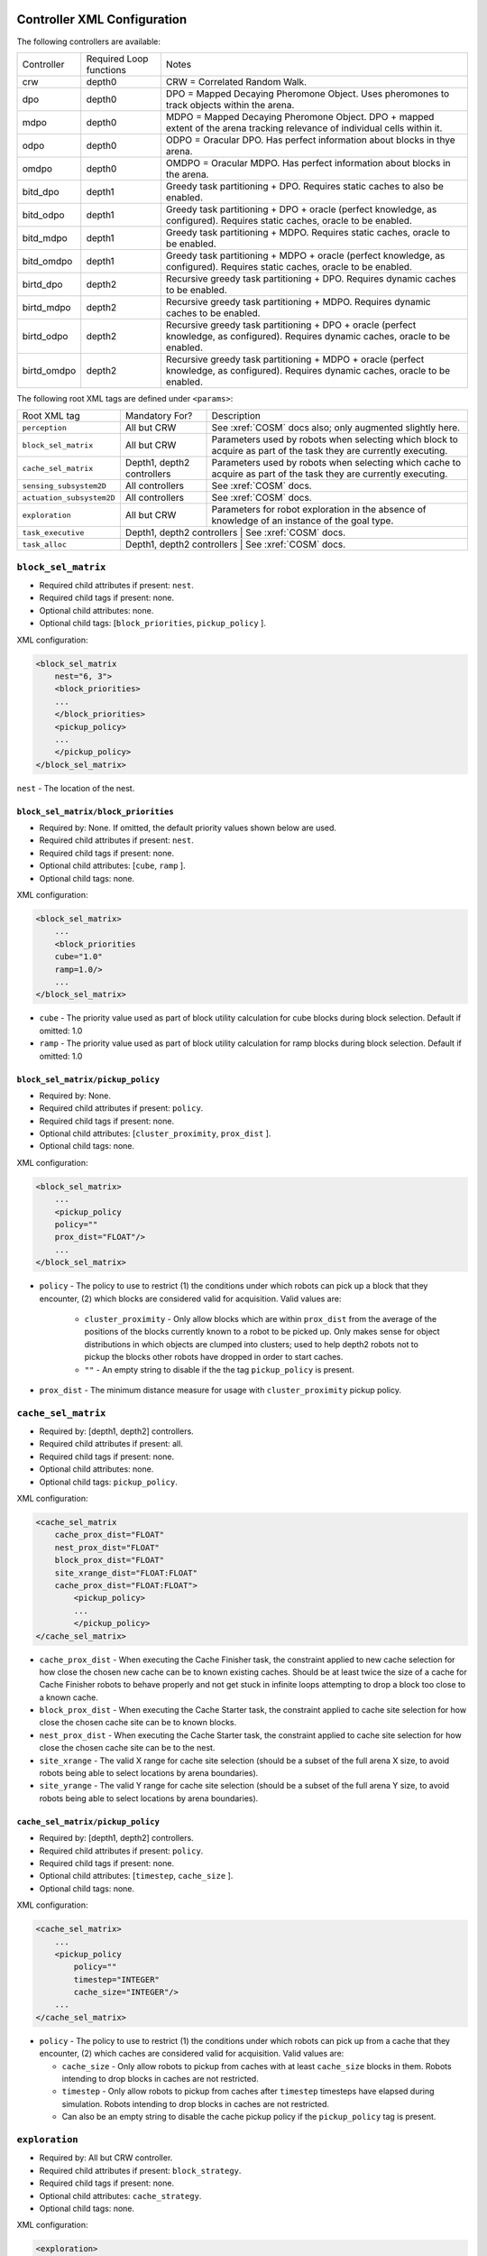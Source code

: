 Controller XML Configuration
============================

The following controllers are available:

+--------------+-------------------------+---------------------------------------------------------------------------------------------------------------------------------------+
| Controller   | Required Loop functions | Notes                                                                                                                                 |
+--------------+-------------------------+---------------------------------------------------------------------------------------------------------------------------------------+
| crw          | depth0                  | CRW = Correlated Random Walk.                                                                                                         |
+--------------+-------------------------+---------------------------------------------------------------------------------------------------------------------------------------+
| dpo          | depth0                  | DPO = Mapped Decaying Pheromone Object. Uses pheromones to track objects within the arena.                                            |
+--------------+-------------------------+---------------------------------------------------------------------------------------------------------------------------------------+
| mdpo         | depth0                  | MDPO = Mapped Decaying Pheromone Object. DPO + mapped extent of the arena tracking relevance of individual cells within it.           |
+--------------+-------------------------+---------------------------------------------------------------------------------------------------------------------------------------+
| odpo         | depth0                  | ODPO = Oracular DPO. Has perfect information about blocks in thye arena.                                                              |
+--------------+-------------------------+---------------------------------------------------------------------------------------------------------------------------------------+
| omdpo        | depth0                  | OMDPO = Oracular MDPO. Has perfect information about blocks in the arena.                                                             |
+--------------+-------------------------+---------------------------------------------------------------------------------------------------------------------------------------+
| bitd\_dpo    | depth1                  | Greedy task partitioning + DPO. Requires static caches to also be enabled.                                                            |
+--------------+-------------------------+---------------------------------------------------------------------------------------------------------------------------------------+
| bitd\_odpo   | depth1                  | Greedy task partitioning + DPO + oracle (perfect knowledge, as configured). Requires static caches, oracle to be enabled.             |
+--------------+-------------------------+---------------------------------------------------------------------------------------------------------------------------------------+
| bitd\_mdpo   | depth1                  | Greedy task partitioning + MDPO. Requires static caches, oracle to be enabled.                                                        |
+--------------+-------------------------+---------------------------------------------------------------------------------------------------------------------------------------+
| bitd\_omdpo  | depth1                  | Greedy task partitioning + MDPO + oracle (perfect knowledge, as configured). Requires static caches, oracle to be enabled.            |
+--------------+-------------------------+---------------------------------------------------------------------------------------------------------------------------------------+
| birtd\_dpo   | depth2                  | Recursive greedy task partitioning + DPO. Requires dynamic caches to be enabled.                                                      |
+--------------+-------------------------+---------------------------------------------------------------------------------------------------------------------------------------+
| birtd\_mdpo  | depth2                  | Recursive greedy task partitioning + MDPO. Requires dynamic caches to be enabled.                                                     |
+--------------+-------------------------+---------------------------------------------------------------------------------------------------------------------------------------+
| birtd\_odpo  | depth2                  | Recursive greedy task partitioning + DPO + oracle (perfect knowledge, as configured). Requires dynamic caches, oracle to be enabled.  |
+--------------+-------------------------+---------------------------------------------------------------------------------------------------------------------------------------+
| birtd\_omdpo | depth2                  | Recursive greedy task partitioning + MDPO + oracle (perfect knowledge, as configured). Requires dynamic caches, oracle to be enabled. |
+--------------+-------------------------+---------------------------------------------------------------------------------------------------------------------------------------+


The following root XML tags are defined under ``<params>``:

+---------------------------+----------------------------+----------------------------------------------------------------+
| Root XML tag              | Mandatory For?             | Description                                                    |
+---------------------------+----------------------------+----------------------------------------------------------------+
| ``perception``            | All but CRW                | See :xref:`COSM` docs also; only augmented slightly here.      |
+---------------------------+----------------------------+----------------------------------------------------------------+
| ``block_sel_matrix``      | All but CRW                | Parameters used by robots when selecting which block to acquire|
|                           |                            | as part of the task they are currently executing.              |
+---------------------------+----------------------------+----------------------------------------------------------------+
| ``cache_sel_matrix``      | Depth1, depth2 controllers | Parameters used by robots when selecting which cache to acquire|
|                           |                            | as part of the task they are currently executing.              |
+---------------------------+----------------------------+----------------------------------------------------------------+
| ``sensing_subsystem2D``   | All controllers            | See :xref:`COSM` docs.                                         |
+---------------------------+----------------------------+----------------------------------------------------------------+
| ``actuation_subsystem2D`` | All controllers            | See :xref:`COSM` docs.                                         |
+---------------------------+----------------------------+----------------------------------------------------------------+
| ``exploration``           | All but CRW                | Parameters for robot exploration in the absence of knowledge of|
|                           |                            | an instance of the goal type.                                  |
+---------------------------+----------------------------+----------------------------------------------------------------+
| ``task_executive``        | Depth1, depth2 controllers | See :xref:`COSM` docs.                                         |
+---------------------------+---------------------------------------------------------------------------------------------+
| ``task_alloc``            | Depth1, depth2 controllers | See :xref:`COSM` docs.                                         |
+---------------------------+---------------------------------------------------------------------------------------------+

``block_sel_matrix``
--------------------

- Required child attributes if present: ``nest``.
- Required child tags if present: none.
- Optional child attributes: none.
- Optional child tags: [``block_priorities``, ``pickup_policy`` ].

XML configuration:

.. code-block:: XML

   <block_sel_matrix
       nest="6, 3">
       <block_priorities>
       ...
       </block_priorities>
       <pickup_policy>
       ...
       </pickup_policy>
   </block_sel_matrix>

``nest`` - The location of the nest.

``block_sel_matrix/block_priorities``
^^^^^^^^^^^^^^^^^^^^^^^^^^^^^^^^^^^^^

- Required by: None. If omitted, the default priority values shown below are
  used.
- Required child attributes if present: ``nest``.
- Required child tags if present: none.
- Optional child attributes: [``cube``, ``ramp`` ].
- Optional child tags: none.

XML configuration:

.. code-block:: XML

    <block_sel_matrix>
        ...
        <block_priorities
        cube="1.0"
        ramp=1.0/>
        ...
    </block_sel_matrix>


- ``cube`` - The priority value used as part of block utility calculation for cube
  blocks during block selection. Default if omitted: 1.0

- ``ramp`` - The priority value used as part of block utility calculation for
  ramp blocks during block selection. Default if omitted: 1.0

``block_sel_matrix/pickup_policy``
^^^^^^^^^^^^^^^^^^^^^^^^^^^^^^^^^^

- Required by: None.
- Required child attributes if present: ``policy``.
- Required child tags if present: none.
- Optional child attributes: [``cluster_proximity``, ``prox_dist`` ].
- Optional child tags: none.

XML configuration:

.. code-block:: XML

    <block_sel_matrix>
        ...
        <pickup_policy
        policy=""
        prox_dist="FLOAT"/>
        ...
    </block_sel_matrix>


- ``policy`` - The policy to use to restrict (1) the conditions under which
  robots can pick up a block that they encounter, (2) which blocks are
  considered valid for acquisition. Valid values are:

    - ``cluster_proximity`` - Only allow blocks which are within ``prox_dist``
      from the average of the positions of the blocks currently known to a robot
      to be picked up. Only makes sense for object distributions in which
      objects are clumped into clusters; used to help depth2 robots not to
      pickup the blocks other robots have dropped in order to start caches.

    - ``""`` - An empty string to disable if the the tag ``pickup_policy`` is
      present.

- ``prox_dist`` - The minimum distance measure for usage with
  ``cluster_proximity`` pickup policy.

``cache_sel_matrix``
--------------------

- Required by: [depth1, depth2] controllers.
- Required child attributes if present: all.
- Required child tags if present: none.
- Optional child attributes: none.
- Optional child tags: ``pickup_policy``.

XML configuration:

.. code-block:: XML

   <cache_sel_matrix
       cache_prox_dist="FLOAT"
       nest_prox_dist="FLOAT"
       block_prox_dist="FLOAT"
       site_xrange_dist="FLOAT:FLOAT"
       cache_prox_dist="FLOAT:FLOAT">
           <pickup_policy>
           ...
           </pickup_policy>
   </cache_sel_matrix>

- ``cache_prox_dist`` - When executing the Cache Finisher task, the constraint
  applied to new cache selection for how close the chosen new cache can be to
  known existing caches. Should be at least twice the size of a cache for Cache
  Finisher robots to behave properly and not get stuck in infinite loops
  attempting to drop a block too close to a known cache.

- ``block_prox_dist`` - When executing the Cache Starter task, the constraint
  applied to cache site selection for how close the chosen cache site can be to
  known blocks.

- ``nest_prox_dist`` - When executing the Cache Starter task, the constraint
  applied to cache site selection for how close the chosen cache site can be to
  the nest.

- ``site_xrange`` - The valid X range for cache site selection (should be a
  subset of the full arena X size, to avoid robots being able to select
  locations by arena boundaries).

- ``site_yrange`` - The valid Y range for cache site selection (should be a
  subset of the full arena Y size, to avoid robots being able to select
  locations by arena boundaries).

``cache_sel_matrix/pickup_policy``
^^^^^^^^^^^^^^^^^^^^^^^^^^^^^^^^^^

- Required by: [depth1, depth2] controllers.
- Required child attributes if present: ``policy``.
- Required child tags if present: none.
- Optional child attributes: [``timestep``, ``cache_size`` ].
- Optional child tags: none.

XML configuration:

.. code-block:: XML

    <cache_sel_matrix>
        ...
        <pickup_policy
            policy=""
            timestep="INTEGER"
            cache_size="INTEGER"/>
        ...
    </cache_sel_matrix>

- ``policy`` - The policy to use to restrict (1) the conditions under which
  robots can pick up from a cache that they encounter, (2) which caches are
  considered valid for acquisition. Valid values are:

  - ``cache_size`` - Only allow robots to pickup from caches with at least
    ``cache_size`` blocks in them. Robots intending to drop blocks in caches are
    not restricted.

  - ``timestep`` - Only allow robots to pickup from caches after ``timestep``
    timesteps have elapsed during simulation. Robots intending to drop blocks in
    caches are not restricted.

  - Can also be an empty string to disable the cache pickup policy if the
    ``pickup_policy`` tag is present.

``exploration``
---------------

- Required by: All but CRW controller.
- Required child attributes if present: ``block_strategy``.
- Required child tags if present: none.
- Optional child attributes: ``cache_strategy``.
- Optional child tags: none.

XML configuration:

.. code-block:: XML

   <exploration>
       block_strategy="CRW|likelihood_search"
       cache_strategy="CRW|likelihood_search|utility_search|ledtaxis_search"
   </exploration>


- ``block_strategy`` - The strategy robots should use to located blocks when
  they do not currently know of any and need to find one for the task they are
  currently doing. Valid values are:

  - ``CRW`` - Correlated Random Walk

  - ``likelihood_search`` - Go to the location of the last known block and then
    begin performing CRW there.

- ``cache_strategy`` - The strategy robots should use to located caches when
  they do not currently know of any and need to find one for the task they are
  currently doing. Required for [ ``depth1, depth2`` ] controllers, ignored
  otherwise.

  - ``CRW`` - Correlated Random Walk

  - ``likelihood_search`` - Go to the location of the last known block and then
    begin performing CRW there.

  - ``utility_search`` - Use the average location of the known blocks/robot's
    current location as input into the cache site selection algorithm, then go
    to the location it returns and begin performing CRW there.

  - ``ledtaxis_search`` - Use the sensing information given off by a cache to
    perform LEDtaxis towards it, and then perform CRW once a robot is

Additional notes to :xref:`COSM` controller docs
================================================

``perception``
--------------

- ``grid`` child tag required by [``MDPO``, ``BITD-MDPO``, ``BIRTD-MDPO`` ]

``task_alloc/stoch_nbhd1``
---------------------------------

- ``tab_sel`` child tag required by depth2 controllers

``task_alloc/task_exec_estimates``
----------------------------------

Valid values for ``<task_name>`` are:

  - ``generalist``
  - ``collector``
  - ``harvester``
  - ``cache_starter``
  - ``cache_finisher``
  - ``cache_transferer``
  - ``cache_collector``
